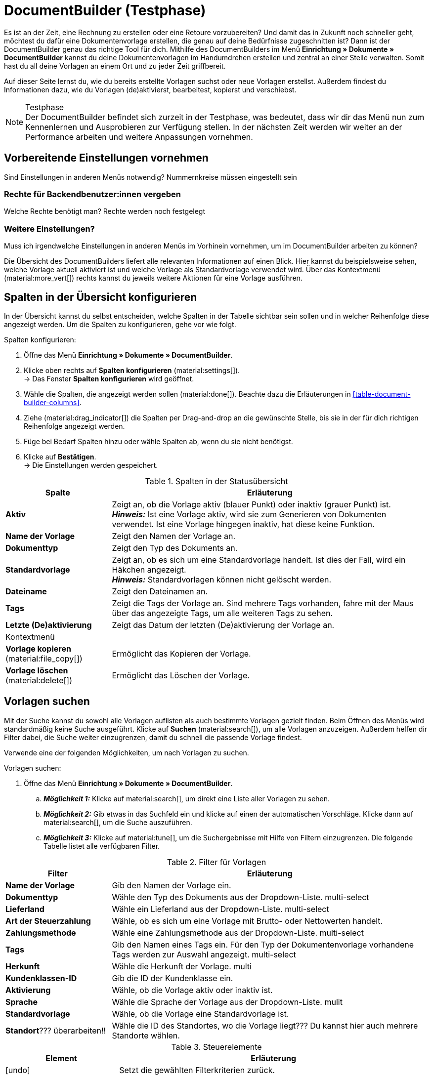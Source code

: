 = DocumentBuilder (Testphase)

:keywords: Dokumentenvorlage, Dokumentvorlage, Template, Dokumente, Vorlagen
:description:
:author: team-automation-docs

Es ist an der Zeit, eine Rechnung zu erstellen oder eine Retoure vorzubereiten? Und damit das in Zukunft noch schneller geht, möchtest du dafür eine Dokumentenvorlage erstellen, die genau auf deine Bedürfnisse zugeschnitten ist? Dann ist der DocumentBuilder genau das richtige Tool für dich. Mithilfe des DocumentBuilders im Menü *Einrichtung » Dokumente » DocumentBuilder* kannst du deine Dokumentenvorlagen im Handumdrehen erstellen und zentral an einer Stelle verwalten. Somit hast du all deine Vorlagen an einem Ort und zu jeder Zeit griffbereit.

Auf dieser Seite lernst du, wie du bereits erstellte Vorlagen suchst oder neue Vorlagen erstellst. Außerdem findest du Informationen dazu, wie du Vorlagen (de)aktivierst, bearbeitest, kopierst und verschiebst.

[NOTE]
.Testphase
Der DocumentBuilder befindet sich zurzeit in der Testphase, was bedeutet, dass wir dir das Menü nun zum Kennenlernen und Ausprobieren zur Verfügung stellen. In der nächsten Zeit werden wir weiter an der Performance arbeiten und weitere Anpassungen vornehmen.

[#vorbereitende-einstellungen]
== Vorbereitende Einstellungen vornehmen

Sind Einstellungen in anderen Menüs notwendig?
Nummernkreise müssen eingestellt sein

[#benuterrechte-vergeben]
=== Rechte für Backendbenutzer:innen vergeben

Welche Rechte benötigt man?
Rechte werden noch festgelegt

[#weitere-einstellungen]
=== Weitere Einstellungen?

Muss ich irgendwelche Einstellungen in anderen Menüs im Vorhinein vornehmen, um im DocumentBuilder arbeiten zu können?

Die Übersicht des DocumentBuilders liefert alle relevanten Informationen auf einen Blick. Hier kannst du beispielsweise sehen, welche Vorlage aktuell aktiviert ist und welche Vorlage als Standardvorlage verwendet wird. Über das Kontextmenü (material:more_vert[]) rechts kannst du jeweils weitere Aktionen für eine Vorlage ausführen.

[#spalten-konfigurieren]
== Spalten in der Übersicht konfigurieren

In der Übersicht kannst du selbst entscheiden, welche Spalten in der Tabelle sichtbar sein sollen und in welcher Reihenfolge diese angezeigt werden. Um die Spalten zu konfigurieren, gehe vor wie folgt.

[.instruction]
Spalten konfigurieren:

. Öffne das Menü *Einrichtung » Dokumente » DocumentBuilder*.
. Klicke oben rechts auf *Spalten konfigurieren* (material:settings[]). +
→ Das Fenster *Spalten konfigurieren* wird geöffnet.
. Wähle die Spalten, die angezeigt werden sollen (material:done[]). Beachte dazu die Erläuterungen in <<table-document-builder-columns>>.
. Ziehe (material:drag_indicator[]) die Spalten per Drag-and-drop an die gewünschte Stelle, bis sie in der für dich richtigen Reihenfolge angezeigt werden.
. Füge bei Bedarf Spalten hinzu oder wähle Spalten ab, wenn du sie nicht benötigst.
. Klicke auf *Bestätigen*. +
→ Die Einstellungen werden gespeichert.

[[table-order-status-columns]]
.Spalten in der Statusübersicht
[cols="1,3"]
|===
|Spalte |Erläuterung

| *Aktiv*
|Zeigt an, ob die Vorlage aktiv (blauer Punkt) oder inaktiv (grauer Punkt) ist. +
*_Hinweis:_* Ist eine Vorlage aktiv, wird sie zum Generieren von Dokumenten verwendet. Ist eine Vorlage hingegen inaktiv, hat diese keine Funktion.

| *Name der Vorlage*
|Zeigt den Namen der Vorlage an.

| *Dokumenttyp*
|Zeigt den Typ des Dokuments an.

| *Standardvorlage*
|Zeigt an, ob es sich um eine Standardvorlage handelt. Ist dies der Fall, wird ein Häkchen angezeigt. +
*_Hinweis:_* Standardvorlagen können nicht gelöscht werden.

| *Dateiname*
|Zeigt den Dateinamen an.

| *Tags*
|Zeigt die Tags der Vorlage an. Sind mehrere Tags vorhanden, fahre mit der Maus über das angezeigte Tags, um alle weiteren Tags zu sehen.

| *Letzte (De)aktivierung*
|Zeigt das Datum der letzten (De)aktivierung der Vorlage an.

2+^| Kontextmenü

| *Vorlage kopieren* (material:file_copy[])
|Ermöglicht das Kopieren der Vorlage.
//weiter beschreiben, sobald Funktion verfügbar ist

| *Vorlage löschen* (material:delete[])
|Ermöglicht das Löschen der Vorlage.
//weiter beschreiben, sobald Funktion verfügbar ist
|===


[#vorlagen-suchen]
== Vorlagen suchen

Mit der Suche kannst du sowohl alle Vorlagen auflisten als auch bestimmte Vorlagen gezielt finden. Beim Öffnen des Menüs wird standardmäßig keine Suche ausgeführt. Klicke auf *Suchen* (material:search[]), um alle Vorlagen anzuzeigen. Außerdem helfen dir Filter dabei, die Suche weiter einzugrenzen, damit du schnell die passende Vorlage findest.

Verwende eine der folgenden Möglichkeiten, um nach Vorlagen zu suchen.

[.instruction]
Vorlagen suchen:

. Öffne das Menü *Einrichtung » Dokumente » DocumentBuilder*.
.. *_Möglichkeit 1:_* Klicke auf material:search[], um direkt eine Liste aller Vorlagen zu sehen.
.. *_Möglichkeit 2:_* Gib etwas in das Suchfeld ein und klicke auf einen der automatischen Vorschläge.
Klicke dann auf material:search[], um die Suche auszuführen.
.. *_Möglichkeit 3:_* Klicke auf material:tune[], um die Suchergebnisse mit Hilfe von Filtern einzugrenzen. Die folgende Tabelle listet alle verfügbaren Filter.
//Which filters are multi-select?
//Adjust filter names --> forward to Kevin

[[table-template-filters]]
.Filter für Vorlagen
[cols="1,3"]
|===
|Filter |Erläuterung

| *Name der Vorlage*
|Gib den Namen der Vorlage ein.

| *Dokumenttyp*
|Wähle den Typ des Dokuments aus der Dropdown-Liste.
multi-select

| *Lieferland*
|Wähle ein Lieferland aus der Dropdown-Liste.
multi-select

| *Art der Steuerzahlung*
//wieder anpassen in Brutto/Netto
|Wähle, ob es sich um eine Vorlage mit Brutto- oder Nettowerten handelt.

| *Zahlungsmethode*
|Wähle eine Zahlungsmethode aus der Dropdown-Liste.
multi-select

| *Tags*
|Gib den Namen eines Tags ein. Für den Typ der Dokumentenvorlage vorhandene Tags werden zur Auswahl angezeigt.
multi-select

| *Herkunft*
|Wähle die Herkunft der Vorlage.
multi

| *Kundenklassen-ID*
|Gib die ID der Kundenklasse ein.

| *Aktivierung*
|Wähle, ob die Vorlage aktiv oder inaktiv ist.

| *Sprache*
|Wähle die Sprache der Vorlage aus der Dropdown-Liste.
mulit

| *Standardvorlage*
|Wähle, ob die Vorlage eine Standardvorlage ist.

| *Standort*??? überarbeiten!!
|Wähle die ID des Standortes, wo die Vorlage liegt??? Du kannst hier auch mehrere Standorte wählen.
|===

.Steuerelemente
[cols="1,4a"]
|===
|Element |Erläuterung

| icon:undo[role="darkGrey"]
|Setzt die gewählten Filterkriterien zurück.

| material:search[role=skyBlue] *SUCHEN*
|Führt die Suche aus.
|===


[#sucheinstellungen-speichern]
== Sucheinstellungen speichern

Wenn du eine Suche ausführst, werden deine gewählten Sucheinstellungen oben als Chips dargestellt.
Diese Sucheinstellungen kannst du speichern, um sie in Zukunft schneller und einfacher wieder verwenden zu können.

[#aktuellen-filter-speichern]
=== Aktuellen Filter speichern

. Führe eine Suche aus.
. Klicke auf *Gespeicherte Filter* (material:bookmarks[role="darkGrey"]).
. Klicke auf material:bookmark_border[role="darkGrey"] *Aktuellen Filter speichern*.
. Gib einen Namen ein und schalte die optionalen Einstellungen bei Bedarf ein (icon:toggle-on[role="blue"]).
. Klicke auf *Speichern*. +
→ Die Filtereinstellungen erscheinen nun unter *Gespeicherte Filter* (material:bookmarks[role="darkGrey"]).


[#gespeicherte-filter-anwenden]
=== Gespeicherte Filter anwenden

. Klicke auf *Gespeicherte Filter* (material:bookmarks[role="darkGrey"]).
. Klicke auf eine bereits erstellte Filtereinstellung. +
→ Die Suche wird ausgeführt und die verwendeten Sucheinstellungen werden oben als Chips dargestellt.

[#filter-als-standard-festlegen]
=== Filter als Standard festlegen???

[#gruppenfunktionen-verwenden]
== Gruppenfunktionen verwenden

In der Übersicht des DocumentBuilders kannst du Gruppenfunktionen verwenden, um bestimmte Aktionen für mehrere Vorlagen gleichzeitig auszuführen. Die folgende Tabelle listet alle verfügbaren Gruppenfunktionen.

//welche Gruppenfunktionen wird es geben?
Öffnen
Löschen
((De)Aktivierung?)



[#vorlage-erstellen]
== Vorlagen erstellen

Im DocumentBuilder kannst du für jeden Dokumenttyp eine oder mehrere Vorlagen erstellen und nach deinen Wünschen gestalten. Aktivierst (Link) du eine Vorlage anschließend, wird sie zum Generieren von Dokumenten verwendet. Um eine Vorlage zu erstellen, gehe wie im Folgenden beschrieben vor.
Kann immer nur eine Vorlage aktiviert sein? Oder pro Dokumententyp?

[.instruction]
Vorlage erstellen:

. Öffne das Menü *Einrichtung » Dokumente » DocumentBuilder*.
. Führe die Suche (material:search[]) aus, um Dokumentvorlagen anzuzeigen.





Vorlage erstellen
Einstellungen:
Dokumententyp
Name der Vorlage
Dateiname


Widgets + Logo?

Entscheide selbst, welche Vorlage aktiviert und zum Generieren deiner Dokumente verwendet werden soll

Hinweis zum Aktivieren einer Vorlage: Eine Vorlage kann erst aktiviert werden, sobald alle ungespeicherten Änderungen gespeichert wurden.


[#detailansicht]
== Detailansicht einer Vorlage (Einstellungen)

ganz oben ist die Einstellung zum (De)aktivieren der Vorlage (Toggle button)

Template structure / Struktur der Vorlage/Vorlagenstruktur?
Template settings / Einstellungen der Vorlage/Vorlageneinsellungen?
Order settings /Auftragseinstellungen

Sternchen links in Navigation zeigt ungespeicherte Änderungen in dem jeweiligen Bereich an (von anderer Doku übernehmen - Order UI?)


Template structure
?

Template settings
Document type
Template name
File name

Order settings
Language
Location
Referrer
Payment method
Delivery country
Net/Gross
Contact class


Editor (mit Bearbeitungsstift): noch eine Ebene tiefer (unter Template structure)
Im Editor oben via Zahnrad-Button können die “Output settings” geöffnet werden
links daneben ist noch ein Auge-Icon: Preview-Funktion?


Overlay Ausgabeeinstellungen

[[table-output-settings]]
[cols="1,3"]
.Ausgabeeinstellungen
|===
| *Format*
|US Letter, US Legal, US Tabloid, A0, A1, A2, A3, A4, A5, A6, Benutzerdefiniert

| *Ausrichtung*
|Hochformat, Querformat

| *Breite (mm)*
|

| *Höhe (mm)*
|

| *Rand oben (mm)*
|

| *Rand unten (mm)*
|

| *Rand links (mm)*
|

| *Rand rechts (mm)*
|

| *Kopfzeile anzeigen*
|

| *Fußzeile anzeigen*
|

|===

Canvas settings
Neue side nav wird links im tree sein
Editor: Widgets wählen und platzieren...
V

== Vorschau anzeigen (Notizen überarbeiten) - ask Isabela for more details

Oben auf das Preview-Icon klicken
Es öffnet sich ein Overlay "Vorschau Vorlage" (umbenennen?)
Vorschau-Typ wählen (HTML...welche Optionen gibt es noch? PDF?)
Auftrags-IDS eingeben
unten auf button "Vorschau Vorlage + Preview-Icon" (blau) klicken
Die Vorschau wird geladen und schließlich angezeigt
